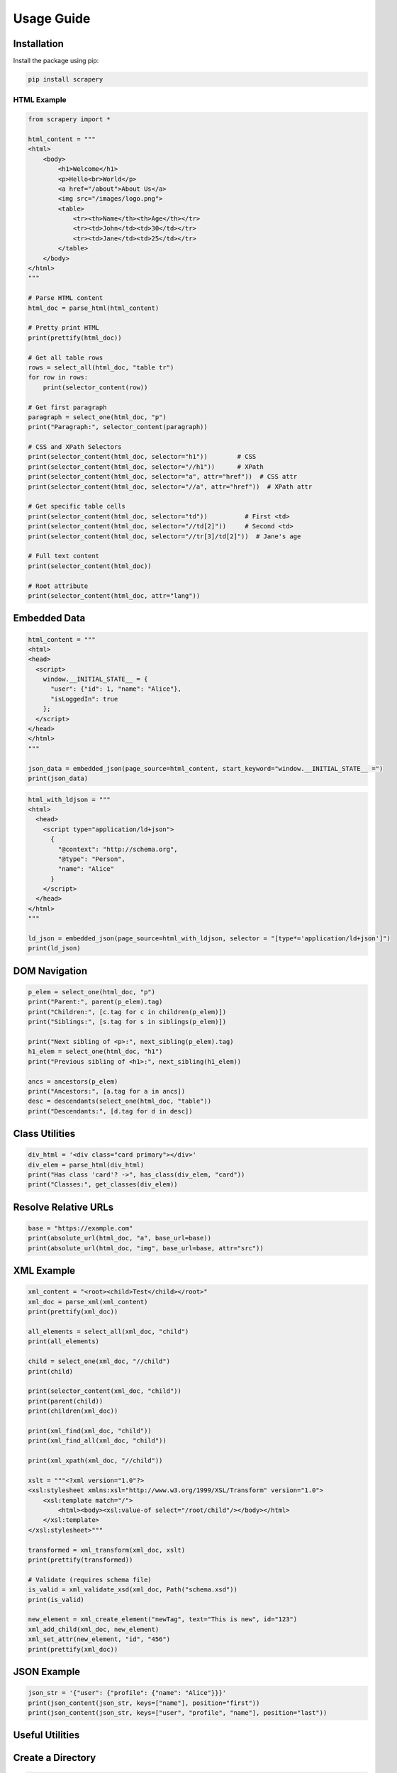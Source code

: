 Usage Guide
===========

Installation
------------

Install the package using pip:

.. code-block:: bash

    pip install scrapery

-------------------------------
HTML Example
-------------------------------

.. code-block:: python

    from scrapery import *

    html_content = """
    <html>
        <body>
            <h1>Welcome</h1>
            <p>Hello<br>World</p>
            <a href="/about">About Us</a>
            <img src="/images/logo.png">
            <table>
                <tr><th>Name</th><th>Age</th></tr>
                <tr><td>John</td><td>30</td></tr>
                <tr><td>Jane</td><td>25</td></tr>
            </table>
        </body>
    </html>
    """

    # Parse HTML content
    html_doc = parse_html(html_content)

    # Pretty print HTML
    print(prettify(html_doc))

    # Get all table rows
    rows = select_all(html_doc, "table tr")
    for row in rows:
        print(selector_content(row))

    # Get first paragraph
    paragraph = select_one(html_doc, "p")
    print("Paragraph:", selector_content(paragraph))

    # CSS and XPath Selectors
    print(selector_content(html_doc, selector="h1"))        # CSS
    print(selector_content(html_doc, selector="//h1"))      # XPath
    print(selector_content(html_doc, selector="a", attr="href"))  # CSS attr
    print(selector_content(html_doc, selector="//a", attr="href"))  # XPath attr

    # Get specific table cells
    print(selector_content(html_doc, selector="td"))          # First <td>
    print(selector_content(html_doc, selector="//td[2]"))     # Second <td>
    print(selector_content(html_doc, selector="//tr[3]/td[2]"))  # Jane's age

    # Full text content
    print(selector_content(html_doc))

    # Root attribute
    print(selector_content(html_doc, attr="lang"))


Embedded Data
-------------

.. code-block:: python

    html_content = """
    <html>
    <head>
      <script>
        window.__INITIAL_STATE__ = {
          "user": {"id": 1, "name": "Alice"},
          "isLoggedIn": true
        };
      </script>
    </head>
    </html>
    """

    json_data = embedded_json(page_source=html_content, start_keyword="window.__INITIAL_STATE__ =")
    print(json_data)

.. code-block:: python

    html_with_ldjson = """
    <html>
      <head>
        <script type="application/ld+json">
          {
            "@context": "http://schema.org",
            "@type": "Person",
            "name": "Alice"
          }
        </script>
      </head>
    </html>
    """

    ld_json = embedded_json(page_source=html_with_ldjson, selector = "[type*='application/ld+json']")
    print(ld_json)


DOM Navigation
--------------

.. code-block:: python

    p_elem = select_one(html_doc, "p")
    print("Parent:", parent(p_elem).tag)
    print("Children:", [c.tag for c in children(p_elem)])
    print("Siblings:", [s.tag for s in siblings(p_elem)])

    print("Next sibling of <p>:", next_sibling(p_elem).tag)
    h1_elem = select_one(html_doc, "h1")
    print("Previous sibling of <h1>:", next_sibling(h1_elem))

    ancs = ancestors(p_elem)
    print("Ancestors:", [a.tag for a in ancs])
    desc = descendants(select_one(html_doc, "table"))
    print("Descendants:", [d.tag for d in desc])


Class Utilities
---------------

.. code-block:: python

    div_html = '<div class="card primary"></div>'
    div_elem = parse_html(div_html)
    print("Has class 'card'? ->", has_class(div_elem, "card"))
    print("Classes:", get_classes(div_elem))


Resolve Relative URLs
----------------------

.. code-block:: python

    base = "https://example.com"
    print(absolute_url(html_doc, "a", base_url=base))
    print(absolute_url(html_doc, "img", base_url=base, attr="src"))


XML Example
-----------

.. code-block:: python

    xml_content = "<root><child>Test</child></root>"
    xml_doc = parse_xml(xml_content)
    print(prettify(xml_doc))

    all_elements = select_all(xml_doc, "child")
    print(all_elements)

    child = select_one(xml_doc, "//child")
    print(child)

    print(selector_content(xml_doc, "child"))
    print(parent(child))
    print(children(xml_doc))

    print(xml_find(xml_doc, "child"))
    print(xml_find_all(xml_doc, "child"))

    print(xml_xpath(xml_doc, "//child"))

    xslt = """<?xml version="1.0"?>
    <xsl:stylesheet xmlns:xsl="http://www.w3.org/1999/XSL/Transform" version="1.0">
        <xsl:template match="/">
            <html><body><xsl:value-of select="/root/child"/></body></html>
        </xsl:template>
    </xsl:stylesheet>"""

    transformed = xml_transform(xml_doc, xslt)
    print(prettify(transformed))

    # Validate (requires schema file)
    is_valid = xml_validate_xsd(xml_doc, Path("schema.xsd"))
    print(is_valid)

    new_element = xml_create_element("newTag", text="This is new", id="123")
    xml_add_child(xml_doc, new_element)
    xml_set_attr(new_element, "id", "456")
    print(prettify(xml_doc))


JSON Example
------------

.. code-block:: python

    json_str = '{"user": {"profile": {"name": "Alice"}}}'
    print(json_content(json_str, keys=["name"], position="first"))
    print(json_content(json_str, keys=["user", "profile", "name"], position="last"))


Useful Utilities
----------------

Create a Directory
------------------

.. code-block:: python

    from scrapery import create_directory

    create_directory("new_folder")
    create_directory("parent_folder/sub_folder")

Standardize a String
--------------------

.. code-block:: python

    from scrapery import standardized_string
    # This function standardizes the input string by removing escape sequences like \n, \t, and \r, removing HTML tags, collapsing multiple spaces, and trimming leading/trailing spaces.

    # Example 1: Standardize a string with newlines, tabs, and HTML tags
    input_string_1 = "<html><body>  Hello \nWorld!  \tThis is a test.  </body></html>"
    print("Standardized String 1:", standardized_string(input_string_1))

    # Example 2: Input string with multiple spaces and line breaks
    input_string_2 = "  This   is   a  \n\n   string   with  spaces and \t tabs.  "
    print("Standardized String 2:", standardized_string(input_string_2))

    # Example 3: Pass an empty string
    input_string_3 = ""
    print("Standardized String 3:", standardized_string(input_string_3))

    # Example 4: Pass None (invalid input)
    input_string_4 = None
    print("Standardized String 4:", standardized_string(input_string_4))

Replace a String
----------------

.. code-block:: python

    from scrapery import replace_content

    text = "posting posting posting"

    # Example 1: Replace all occurrences
    result = replace_content(text, "posting", "UPDATED")
    print(result)
    # Output: "UPDATED UPDATED UPDATED"

    # Example 2: Replace only the 2nd occurrence (position)
    result = replace_content(text, "posting", "UPDATED", position=2)
    print(result)
    # Output: "posting UPDATED posting"

    # Example 3: Case-insensitive replacement
    text = "Posting POSTING posting"
    result = replace_content(text, "posting", "edited", ignore_case=True, position=2)
    print(result)
    # Output: "Posting edited posting"

    # Example 4: Limit number of replacements (count)
    text = "apple apple apple"
    result = replace_content(text, "apple", "orange", count=2)
    print(result)
    # Output: "orange orange apple"

    # Example 5: Replace in a file

    # example.txt contains: "error error error"
    replace_content("example.txt", "error", "warning", ignore_case=True)
    # The file now contains: "warning warning warning"

Read CSV
-------

.. code-block:: python

    from scrapery import read_csv

    result = read_csv('data.csv', 'URL', 'Category', ['Tech'])
    print(result)

Save to CSV
----------

.. code-block:: python

    from scrapery import save_to_csv

    list_data = [[1, 'Alice', 23], [2, 'Bob', 30], [3, 'Charlie', 25]]
    headers = ['ID', 'Name', 'Age']
    output_file_path = 'output.csv'
    save_to_csv(list_data, headers, output_file_path)

Save to Excel
-------------

.. code-block:: python

    from scrapery import save_to_xls

    save_to_xls(list_data, headers, 'output.xlsx')

Save to sqlite Database
-----------------------

.. code-block:: python

    from scrapery import save_to_db

    #Creates a SQLite database file named data.sqlite in the current folder and adds a table called data.
    save_to_db(data_list, headers)

    #Creates a SQLite database file named mydb.sqlite in the given folder (report) and adds a table called User.
    save_to_db(data_list, headers, auto_data_type=False, output_file_path="report/mydb.sqlite", table_name="User")    

List Files in a Directory
-------------------------

.. code-block:: python

    from scrapery import list_files

    files = list_files(directory="output", extension="csv")
    print(files)

Read File Content
-----------------

.. code-block:: python

    from scrapery import read_file_content

    small_json = read_file_content("small.json", stream_json=False)
    print(small_json)

    stream = read_file_content("large.json", stream_json=True)
    for obj in stream:
        print(obj)

    text = read_file_content("large_text.txt")
    print(text[:500])

Save to File
------------

.. code-block:: python

    from scrapery import save_file_content

    save_file_content("output.txt", "Hello World")
    save_file_content("data.json", {"name": "Alice"})
    save_file_content("append.txt", "\nAnother line", mode="a")
